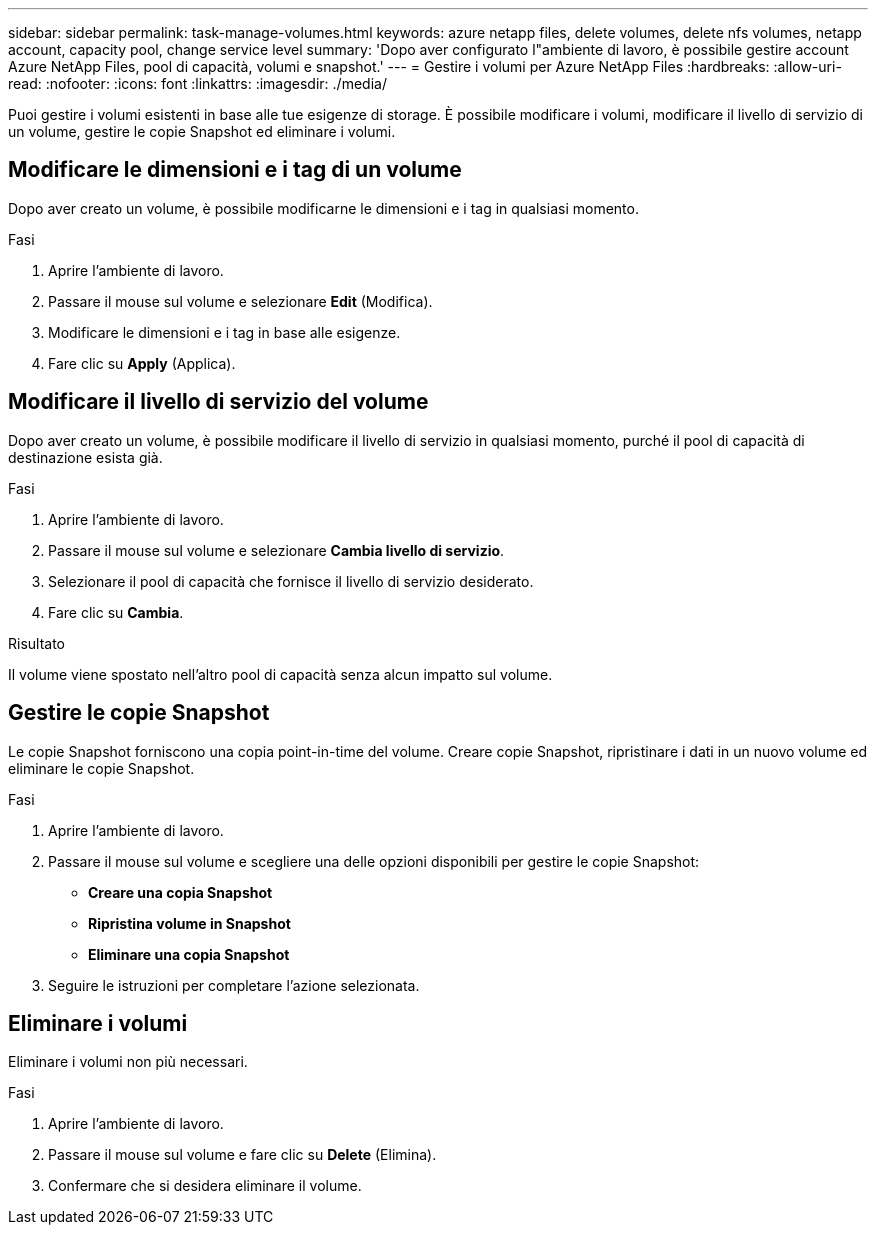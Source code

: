 ---
sidebar: sidebar 
permalink: task-manage-volumes.html 
keywords: azure netapp files, delete volumes, delete nfs volumes, netapp account, capacity pool, change service level 
summary: 'Dopo aver configurato l"ambiente di lavoro, è possibile gestire account Azure NetApp Files, pool di capacità, volumi e snapshot.' 
---
= Gestire i volumi per Azure NetApp Files
:hardbreaks:
:allow-uri-read: 
:nofooter: 
:icons: font
:linkattrs: 
:imagesdir: ./media/


[role="lead"]
Puoi gestire i volumi esistenti in base alle tue esigenze di storage. È possibile modificare i volumi, modificare il livello di servizio di un volume, gestire le copie Snapshot ed eliminare i volumi.



== Modificare le dimensioni e i tag di un volume

Dopo aver creato un volume, è possibile modificarne le dimensioni e i tag in qualsiasi momento.

.Fasi
. Aprire l'ambiente di lavoro.
. Passare il mouse sul volume e selezionare *Edit* (Modifica).
. Modificare le dimensioni e i tag in base alle esigenze.
. Fare clic su *Apply* (Applica).




== Modificare il livello di servizio del volume

Dopo aver creato un volume, è possibile modificare il livello di servizio in qualsiasi momento, purché il pool di capacità di destinazione esista già.

.Fasi
. Aprire l'ambiente di lavoro.
. Passare il mouse sul volume e selezionare *Cambia livello di servizio*.
. Selezionare il pool di capacità che fornisce il livello di servizio desiderato.
. Fare clic su *Cambia*.


.Risultato
Il volume viene spostato nell'altro pool di capacità senza alcun impatto sul volume.



== Gestire le copie Snapshot

Le copie Snapshot forniscono una copia point-in-time del volume. Creare copie Snapshot, ripristinare i dati in un nuovo volume ed eliminare le copie Snapshot.

.Fasi
. Aprire l'ambiente di lavoro.
. Passare il mouse sul volume e scegliere una delle opzioni disponibili per gestire le copie Snapshot:
+
** *Creare una copia Snapshot*
** *Ripristina volume in Snapshot*
** *Eliminare una copia Snapshot*


. Seguire le istruzioni per completare l'azione selezionata.




== Eliminare i volumi

Eliminare i volumi non più necessari.

.Fasi
. Aprire l'ambiente di lavoro.
. Passare il mouse sul volume e fare clic su *Delete* (Elimina).
. Confermare che si desidera eliminare il volume.

